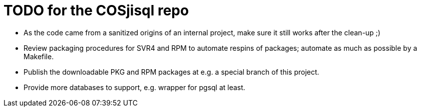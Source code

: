 = TODO for the COSjisql repo

* As the code came from a sanitized origins of an internal project, make sure it still works after the clean-up ;)
* Review packaging procedures for SVR4 and RPM to automate respins of packages; automate as much as possible by a Makefile.
* Publish the downloadable PKG and RPM packages at e.g. a special branch of this project.
* Provide more databases to support, e.g. wrapper for pgsql at least.
